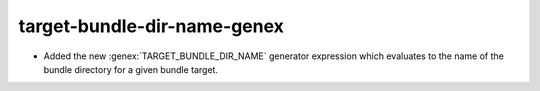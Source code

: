 target-bundle-dir-name-genex
----------------------------

* Added the new :genex:`TARGET_BUNDLE_DIR_NAME` generator expression
  which evaluates to the name of the bundle directory for a given bundle
  target.
